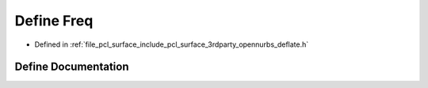 .. _exhale_define_deflate_8h_1a8bab2775fa423836b05f407d2f8bf6e2:

Define Freq
===========

- Defined in :ref:`file_pcl_surface_include_pcl_surface_3rdparty_opennurbs_deflate.h`


Define Documentation
--------------------


.. doxygendefine:: Freq
